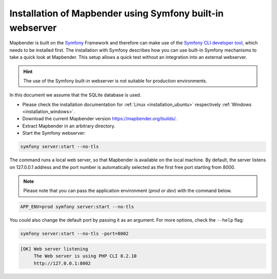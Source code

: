 .. _installation_symfony:

Installation of Mapbender using Symfony built-in webserver
##########################################################

Mapbender is built on the `Symfony <http://symfony.com/>`_ Framework and therefore can make use of the `Symfony CLI developer tool <https://symfony.com/download>`_, which needs to be installed first. 
The installation with Symfony describes how you can use built-in Symfony mechanisms to take a quick look at Mapbender. This setup allows a quick test without an integration into an external webserver. 

.. hint:: The use of the Symfony built-in webserver is not suitable for production environments. 

In this document we assume that the SQLite database is used.

* Please check the installation documentation for :ref:`Linux <installation_ubuntu>` respectively :ref:`Windows <installation_windows>`. 
* Download the current Mapbender version https://mapbender.org/builds/.
* Extract Mapbender in an arbitrary directory.
* Start the Symfony webserver:

.. code-block:: bash

    symfony server:start --no-tls


The command runs a local web server, so that Mapbender is available on the local machine. By default, the server listens on 127.0.0.1 address and the port number is automatically selected as the first free port starting from 8000.

.. note:: Please note that you can pass the application environment (`prod` or `dev`) with the command below.

.. code-block:: bash

    APP_ENV=prod symfony server:start --no-tls


You could also change the default port by passing it as an argument. For more options, check the ``--help`` flag:

.. code-block:: bash

    symfony server:start --no-tls -port=8002


.. code-block:: yaml

 [OK] Web server listening
      The Web server is using PHP CLI 8.2.10
      http://127.0.0.1:8002
